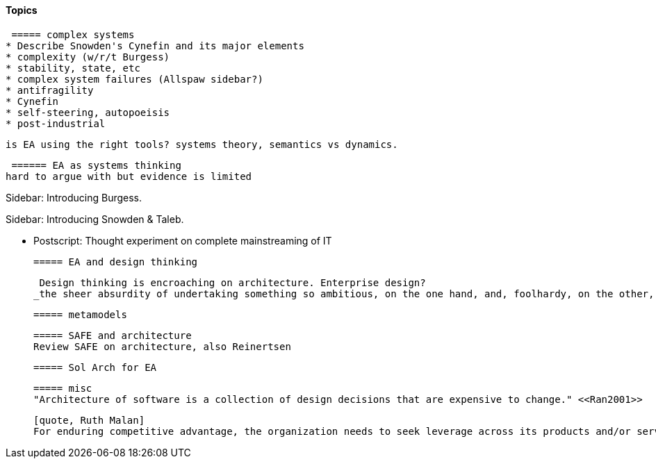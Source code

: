 ==== Topics

 ===== complex systems
* Describe Snowden's Cynefin and its major elements
* complexity (w/r/t Burgess)
* stability, state, etc
* complex system failures (Allspaw sidebar?)
* antifragility
* Cynefin
* self-steering, autopoeisis
* post-industrial

 is EA using the right tools? systems theory, semantics vs dynamics.

 ====== EA as systems thinking
hard to argue with but evidence is limited

****
Sidebar: Introducing Burgess.
****

****
Sidebar: Introducing Snowden & Taleb.
****

* Postscript: Thought experiment on complete mainstreaming of IT

 ===== EA and design thinking

 Design thinking is encroaching on architecture. Enterprise design?
_the sheer absurdity of undertaking something so ambitious, on the one hand, and, foolhardy, on the other, as any kind of intentional design of so complex and poorly (and even mis-) understood an entity as an organization in a context of rapid change._ <<Malan2010>>

 ===== metamodels



 ===== SAFE and architecture
 Review SAFE on architecture, also Reinertsen

 ===== Sol Arch for EA


 ===== misc
 "Architecture of software is a collection of design decisions that are expensive to change." <<Ran2001>>

 [quote, Ruth Malan]
 For enduring competitive advantage, the organization needs to seek leverage across its products and/or services and to create strategic capabilities that are hard to imitate because they rely on a mix of process, technology, skills, resources, facilities, culture, and even history <<Malan2005>>
